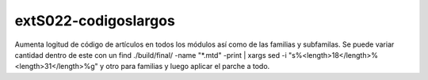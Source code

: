 extS022-codigoslargos
=====================

Aumenta logitud de código de artículos en todos los módulos así como de las familias y subfamilas.
Se puede variar cantidad dentro de este con un  find ./build/final/ -name "*.mtd" -print | xargs sed -i "s%<length>18</length>%<length>31</length>%g" y otro para familias y luego aplicar el parche a todo.

